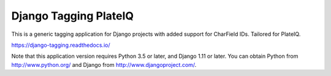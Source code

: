 ======================
Django Tagging PlateIQ
======================

|travis-develop| |coverage-develop|

This is a generic tagging application for Django projects with added support for CharField IDs. Tailored for PlateIQ.

https://django-tagging.readthedocs.io/

Note that this application version requires Python 3.5 or later, and Django
1.11 or later. You can obtain Python from http://www.python.org/ and
Django from http://www.djangoproject.com/.

.. |travis-develop| image:: https://travis-ci.org/Fantomas42/django-tagging.png?branch=develop
   :alt: Build Status - develop branch
   :target: http://travis-ci.org/Fantomas42/django-tagging
.. |coverage-develop| image:: https://coveralls.io/repos/Fantomas42/django-tagging/badge.png?branch=develop
   :alt: Coverage of the code
   :target: https://coveralls.io/r/Fantomas42/django-tagging
